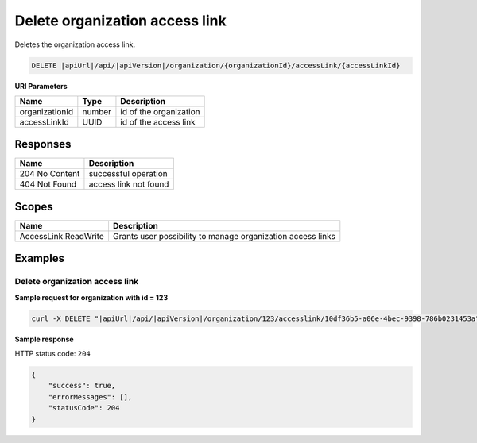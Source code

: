 Delete organization access link
===============================

Deletes the organization access link.

.. code-block:: sh

    DELETE |apiUrl|/api/|apiVersion|/organization/{organizationId}/accessLink/{accessLinkId}

**URI Parameters**

+----------------+--------+------------------------+
| Name           | Type   | Description            |
+================+========+========================+
| organizationId | number | id of the organization |
+----------------+--------+------------------------+
| accessLinkId   | UUID   | id of the access link  |
+----------------+--------+------------------------+

Responses 
-------------

+----------------+-----------------------+
| Name           | Description           |
+================+=======================+
| 204 No Content | successful operation  |
+----------------+-----------------------+
| 404 Not Found  | access link not found |
+----------------+-----------------------+

Scopes
-------------

+----------------------+-------------------------------------------------------------+
| Name                 | Description                                                 |
+======================+=============================================================+
| AccessLink.ReadWrite | Grants user possibility to manage organization access links |
+----------------------+-------------------------------------------------------------+

Examples
-------------

Delete organization access link
^^^^^^^^^^^^^^^^^^^^^^^^^^^^^^^

**Sample request for organization with id = 123**

.. code-block:: sh

    curl -X DELETE "|apiUrl|/api/|apiVersion|/organization/123/accesslink/10df36b5-a06e-4bec-9398-786b0231453a" -H "accept: application/json" -H "Content-Type: application/json-patch+json" -H "Authorization: Bearer <<access token>>" -d "<<body>>"

**Sample response**

HTTP status code: ``204``

.. code-block:: js

        {   
            "success": true,
            "errorMessages": [],
            "statusCode": 204
        }